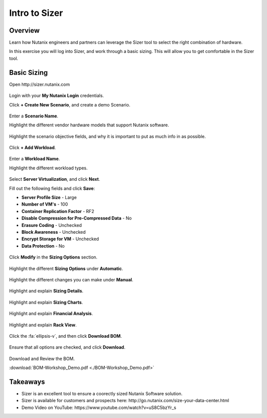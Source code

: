 
.. _intro_to_sizer:

------------------------------
Intro to Sizer
------------------------------

Overview
++++++++

Learn how Nutanix engineers and partners can leverage the Sizer tool to select the right combination of hardware.

In this exercise you will log into Sizer, and work through a basic sizing. This will allow you to get comfortable in the Sizer tool.

Basic Sizing
++++++++++++

Open \http://sizer.nutanix.com

.. figure:: images/intro_to_sizer_01.png

Login with your **My Nutanix Login** credentials.

Click **+ Create New Scenario**, and create a demo Scenario.

.. figure:: images/intro_to_sizer_02.png

Enter a **Scenario Name**.

Highlight the different vendor hardware models that support Nutanix software.

.. figure:: images/intro_to_sizer_03.png

Highlight the scenario objective fields, and why it is important to put as much info in as possible.

.. figure:: images/intro_to_sizer_04.png

Click **+ Add Workload**.

.. figure:: images/intro_to_sizer_05.png

Enter a **Workload Name**.

Highlight the different workload types.

.. figure:: images/intro_to_sizer_06.png

Select **Server Virtualization**, and click **Next**.

Fill out the following fields and click **Save**:

- **Server Profile Size** - Large
- **Number of VM's** - 100
- **Container Replication Factor** - RF2
- **Disable Compression for Pre-Compressed Data** - No
- **Erasure Coding** - Unchecked
- **Block Awareness** - Unchecked
- **Encrypt Storage for VM** - Unchecked
- **Data Protection** - No

.. figure:: images/intro_to_sizer_07.png

Click **Modify** in the **Sizing Options** section.

.. figure:: images/intro_to_sizer_08.png

Highlight the different **Sizing Options** under **Automatic**.

.. figure:: images/intro_to_sizer_09.png

Highlight the different changes you can make under **Manual**.

.. figure:: images/intro_to_sizer_10.png

.. figure:: images/intro_to_sizer_11.png

Highlight and explain **Sizing Details**.

.. figure:: images/intro_to_sizer_12.png

Highlight and explain **Sizing Charts**.

.. figure:: images/intro_to_sizer_13.png

Highlight and explain **Financial Analysis**.

.. figure:: images/intro_to_sizer_14.png

Highlight and explain **Rack View**.

.. figure:: images/intro_to_sizer_15.png

Click the :fa:`ellipsis-v`, and then click **Download BOM**.

.. figure:: images/intro_to_sizer_16.png

Ensure that all options are checked, and click **Download**.

.. figure:: images/intro_to_sizer_17.png

Download and Review the BOM.

:download:`BOM-Workshop_Demo.pdf <./BOM-Workshop_Demo.pdf>`

Takeaways
+++++++++

- Sizer is an excellent tool to ensure a coorectly sized Nutanix Software solution.
-	Sizer is available for customers and prospects here: \http://go.nutanix.com/size-your-data-center.html
- Demo Video on YouTube: \https://www.youtube.com/watch?v=uS8C5bzYr_s
